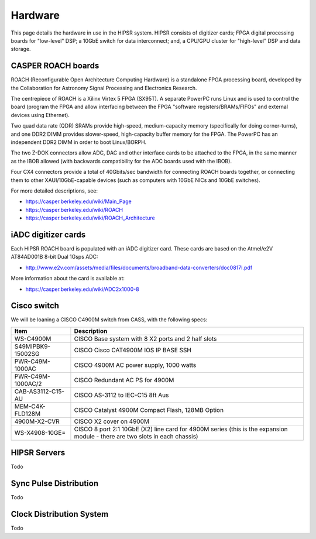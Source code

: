 .. HIPSR documentation master file, created by

Hardware
========
This page details the hardware in use in the HIPSR system. HIPSR consists of digitizer
cards; FPGA digital processing boards for "low-level" DSP; a 10GbE switch for data
interconnect; and, a CPU/GPU cluster for "high-level" DSP and data storage.

CASPER ROACH boards
-------------------

ROACH (Reconfigurable Open Architecture Computing Hardware) is a standalone 
FPGA processing board, developed by the Collaboration for Astronomy Signal Processing
and Electronics Research.

The centrepiece of ROACH is a Xilinx Virtex 5 FPGA (SX95T). 
A separate PowerPC runs Linux and is used to control the board (program the FPGA 
and allow interfacing between the FPGA "software registers/BRAMs/FIFOs" and external
devices using Ethernet).

Two quad data rate (QDR) SRAMs provide high-speed, medium-capacity memory 
(specifically for doing corner-turns), and one DDR2 DIMM provides slower-speed, 
high-capacity buffer memory for the FPGA. The PowerPC has an independent DDR2 DIMM
in order to boot Linux/BORPH.

The two Z-DOK connectors allow ADC, DAC and other interface cards to be attached to the 
FPGA, in the same manner as the IBOB allowed (with backwards compatibility for the ADC 
boards used with the IBOB).

Four CX4 connectors provide a total of 40Gbits/sec bandwidth for connecting ROACH boards
together, or connecting them to other XAUI/10GbE-capable devices (such as 
computers with 10GbE NICs and 10GbE switches).

For more detailed descriptions, see:

* https://casper.berkeley.edu/wiki/Main_Page
* https://casper.berkeley.edu/wiki/ROACH
* https://casper.berkeley.edu/wiki/ROACH_Architecture

iADC digitizer cards
--------------------
Each HIPSR ROACH board is populated with an iADC digitizer card. These cards are
based on the Atmel/e2V AT84AD001B 8-bit Dual 1Gsps ADC:

* http://www.e2v.com/assets/media/files/documents/broadband-data-converters/doc0817I.pdf

More information about the card is available at:

* https://casper.berkeley.edu/wiki/ADC2x1000-8

Cisco switch
------------

We will be loaning a CISCO C4900M switch from CASS, with the following specs:

=================   =======================================================
Item                  Description
=================   =======================================================
WS-C4900M             CISCO Base system with 8 X2 ports and 2 half slots
S49MIPBK9-15002SG     CISCO Cisco CAT4900M IOS IP BASE SSH 
PWR-C49M-1000AC       CISCO 4900M AC power supply, 1000 watts 
PWR-C49M-1000AC/2     CISCO Redundant AC PS for 4900M 
CAB-AS3112-C15-AU     CISCO AS-3112 to IEC-C15 8ft Aus 
MEM-C4K-FLD128M       CISCO Catalyst 4900M Compact Flash, 128MB Option 
4900M-X2-CVR          CISCO X2 cover on 4900M

WS-X4908-10GE=        CISCO 8 port 2:1 10GbE (X2) line card for 4900M series
                      (this is the expansion module - there are two slots
                      in each chassis)
=================   =======================================================

HIPSR Servers
-------------

Todo

Sync Pulse Distribution
-----------------------

Todo

Clock Distribution System
-------------------------

Todo